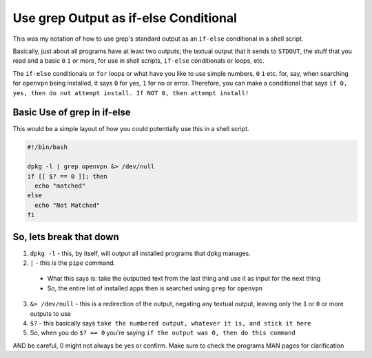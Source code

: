 Use grep Output as if-else Conditional
==========================================

This was my notation of how to use grep's standard output as an ``if-else`` conditional in a shell script.

Basically, just about all programs have at least two outputs; the textual output that it sends to ``STDOUT``, the stuff that you read and a basic ``0`` ``1`` or more, for use in shell scripts, ``if-else`` conditionals or loops, etc.

The ``if-else`` conditionals or ``for`` loops or what have you like to use simple numbers, ``0`` ``1`` etc. for, say, when searching for ``openvpn`` being installed, it says ``0`` for yes, ``1`` for no or error. Therefore, you can make a conditional that says ``if 0, yes, then do not attempt install. If NOT 0, then attempt install!``

Basic Use of grep in if-else
-------------------------------------

This would be a simple layout of how you could potentially use this in a shell script.

.. code-block:: bash

  #!/bin/bash

  dpkg -l | grep openvpn &> /dev/null
  if [[ $? == 0 ]]; then
    echo "matched"
  else
    echo "Not Matched"
  fi

So, lets break that down
------------------------------

1. ``dpkg -l`` - this, by itself, will output all installed programs that dpkg manages.
2. ``|`` - this is the ``pipe`` command.

  - What this says is:
    take the outputted text from the last thing and use it as input for the next thing
  - So, the entire list of installed apps then is searched using ``grep`` for ``openvpn``

3. ``&> /dev/null`` - this is a redirection of the output, negating any textual output, leaving only the ``1`` or ``0`` or more outputs to use
4. ``$?`` - this basically says ``take the numbered output, whatever it is, and stick it here``
5. So, when you do ``$? == 0`` you're saying ``if the output was 0, then do this command``

AND be careful, 0 might not always be yes or confirm. Make sure to check the programs MAN pages for clarification
